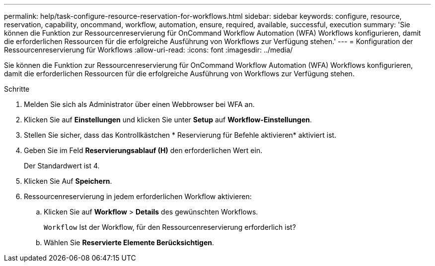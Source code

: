 ---
permalink: help/task-configure-resource-reservation-for-workflows.html 
sidebar: sidebar 
keywords: configure, resource, reservation, capability, oncommand, workflow, automation, ensure, required, available, successful, execution 
summary: 'Sie können die Funktion zur Ressourcenreservierung für OnCommand Workflow Automation (WFA) Workflows konfigurieren, damit die erforderlichen Ressourcen für die erfolgreiche Ausführung von Workflows zur Verfügung stehen.' 
---
= Konfiguration der Ressourcenreservierung für Workflows
:allow-uri-read: 
:icons: font
:imagesdir: ../media/


[role="lead"]
Sie können die Funktion zur Ressourcenreservierung für OnCommand Workflow Automation (WFA) Workflows konfigurieren, damit die erforderlichen Ressourcen für die erfolgreiche Ausführung von Workflows zur Verfügung stehen.

.Schritte
. Melden Sie sich als Administrator über einen Webbrowser bei WFA an.
. Klicken Sie auf *Einstellungen* und klicken Sie unter *Setup* auf *Workflow-Einstellungen*.
. Stellen Sie sicher, dass das Kontrollkästchen * Reservierung für Befehle aktivieren* aktiviert ist.
. Geben Sie im Feld *Reservierungsablauf (H)* den erforderlichen Wert ein.
+
Der Standardwert ist 4.

. Klicken Sie Auf *Speichern*.
. Ressourcenreservierung in jedem erforderlichen Workflow aktivieren:
+
.. Klicken Sie auf *Workflow* > *Details* des gewünschten Workflows.
+
`Workflow` Ist der Workflow, für den Ressourcenreservierung erforderlich ist?

.. Wählen Sie *Reservierte Elemente Berücksichtigen*.



